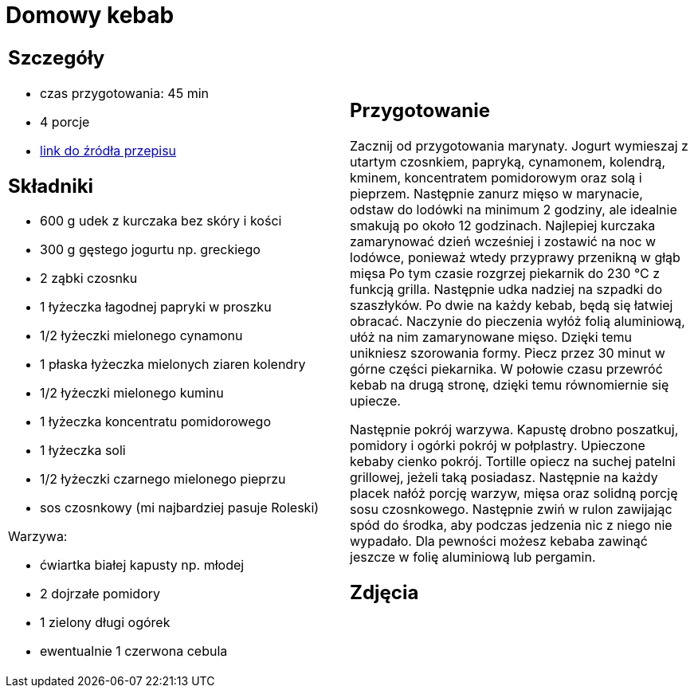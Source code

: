 = Domowy kebab

[cols=".<a,.<a"]
[frame=none]
[grid=none]
|===
|
== Szczegóły
* czas przygotowania: 45 min
* 4 porcje
* https://kuron.com.pl/artykuly/przepisy/dania-glowne/domowy-kebab[link do źródła przepisu]

== Składniki
* 600 g udek z kurczaka bez skóry i kości
* 300 g gęstego jogurtu np. greckiego
* 2 ząbki czosnku
* 1 łyżeczka łagodnej papryki w proszku
* 1/2 łyżeczki mielonego cynamonu
* 1 płaska łyżeczka mielonych ziaren kolendry
* 1/2 łyżeczki mielonego kuminu
* 1 łyżeczka koncentratu pomidorowego
* 1 łyżeczka soli
* 1/2 łyżeczki czarnego mielonego pieprzu
* sos czosnkowy (mi najbardziej pasuje Roleski)

Warzywa:

* ćwiartka białej kapusty np. młodej
* 2 dojrzałe pomidory
* 1 zielony długi ogórek
* ewentualnie 1 czerwona cebula

|
== Przygotowanie
Zacznij od przygotowania marynaty. Jogurt wymieszaj z utartym czosnkiem, papryką, cynamonem, kolendrą, kminem, koncentratem pomidorowym oraz solą i pieprzem. Następnie zanurz mięso w marynacie, odstaw do lodówki na minimum 2 godziny, ale idealnie smakują po około 12 godzinach. Najlepiej kurczaka zamarynować dzień wcześniej i zostawić na noc w lodówce, ponieważ wtedy przyprawy przenikną w głąb mięsa Po tym czasie rozgrzej piekarnik do 230 °C z funkcją grilla. Następnie udka nadziej na szpadki do szaszłyków. Po dwie na każdy kebab, będą się łatwiej obracać. Naczynie do pieczenia wyłóż folią aluminiową, ułóż na nim zamarynowane mięso. Dzięki temu unikniesz szorowania formy. Piecz przez 30 minut w górne części piekarnika. W połowie czasu przewróć kebab na drugą stronę, dzięki temu równomiernie się upiecze.

Następnie pokrój warzywa. Kapustę drobno poszatkuj, pomidory i ogórki pokrój w połplastry. Upieczone kebaby cienko pokrój. Tortille opiecz na suchej patelni grillowej, jeżeli taką posiadasz. Następnie na każdy placek nałóż porcję warzyw, mięsa oraz solidną porcję sosu czosnkowego. Następnie zwiń w rulon zawijając spód do środka, aby podczas jedzenia nic z niego nie wypadało. Dla pewności możesz kebaba zawinąć jeszcze w folię aluminiową lub pergamin.

== Zdjęcia
|===
